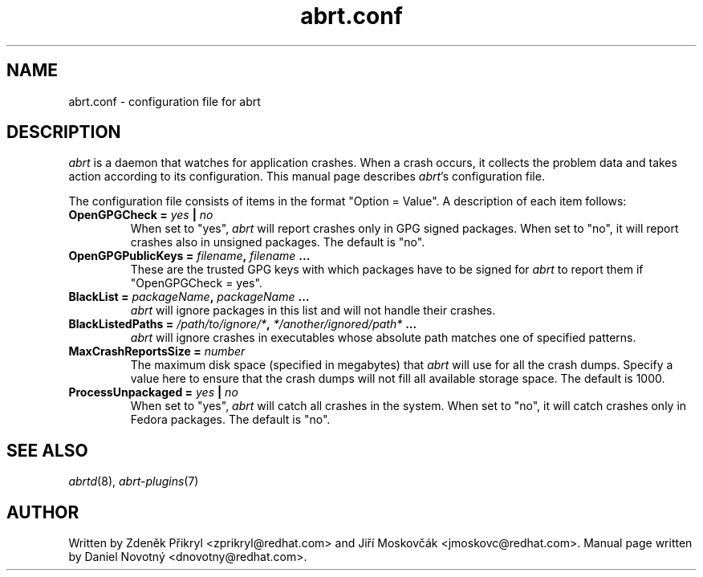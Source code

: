 .TH "abrt.conf" "5" "28 May 2009" ""
.SH NAME
abrt.conf \- configuration file for abrt
.SH DESCRIPTION
.P
.I abrt
is a daemon that watches for application crashes. When a crash occurs,
it collects the problem data and takes action according to
its configuration. This manual page describes \fIabrt\fP's configuration
file.
.P
The configuration file consists of items in the format "Option = Value".
A description of each item follows:
.TP
.B OpenGPGCheck =  \fIyes\fP | \fIno\fP
When set to "yes",
.I abrt
will report crashes only in GPG signed packages. When set to "no",
it will report crashes also in unsigned packages. The default is "no".
.TP
.B OpenGPGPublicKeys =  \fIfilename\fP, \fIfilename\fP ...
These are the trusted GPG keys with which packages have to be
signed for
.I abrt
to report them if "OpenGPGCheck = yes".
.TP
.B BlackList = \fIpackageName\fP, \fIpackageName\fP ...
.I abrt
will ignore packages in this list and will not handle their crashes.
.TP
.B BlackListedPaths = \fI/path/to/ignore/*\fP, \fI*/another/ignored/path*\fP ...
.I abrt
will ignore crashes in executables whose absolute path matches
one of specified patterns.
.TP
.B MaxCrashReportsSize = \fInumber\fP
The maximum disk space (specified in megabytes) that
.I abrt
will use for all the crash dumps. Specify a value here to ensure
that the crash dumps will not fill all available storage space.
The default is 1000.
.TP
.B ProcessUnpackaged =  \fIyes\fP | \fIno\fP
When set to "yes",
.I abrt
will catch all crashes in the system. When set to "no",
it will catch crashes only in Fedora packages.
The default is "no".

.SH "SEE ALSO"
.IR abrtd (8),
.IR abrt-plugins (7)
.SH AUTHOR
Written by Zdeněk Přikryl <zprikryl@redhat.com> and
Jiří Moskovčák <jmoskovc@redhat.com>. Manual page written by Daniel
Novotný <dnovotny@redhat.com>.
